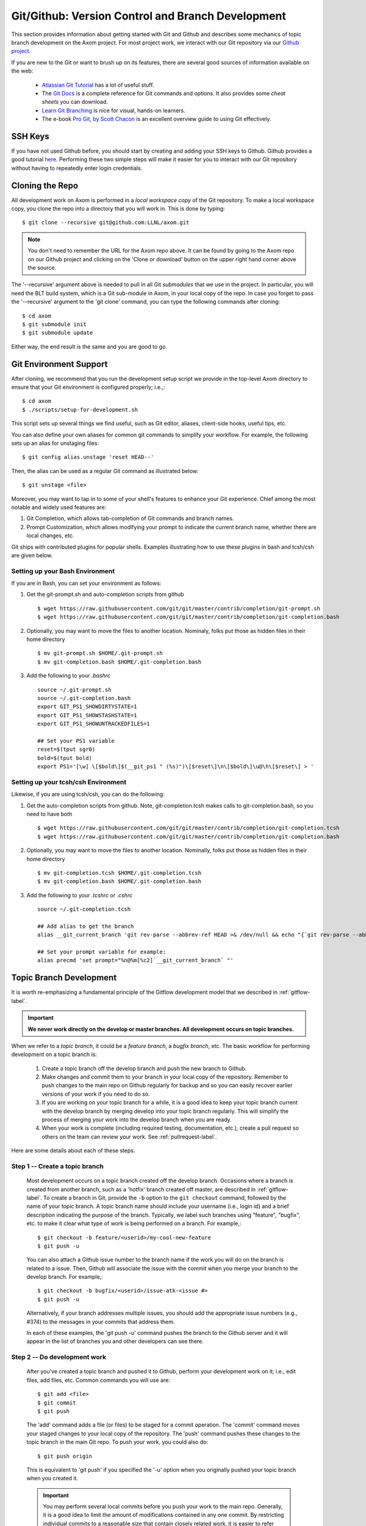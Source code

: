 .. ## Copyright (c) 2017-2020, Lawrence Livermore National Security, LLC and
.. ## other Axom Project Developers. See the top-level COPYRIGHT file for details.
.. ##
.. ## SPDX-License-Identifier: (BSD-3-Clause)

.. _github-label:

******************************************************
Git/Github: Version Control and Branch Development 
******************************************************

This section provides information about getting started with Git and
Github and describes some mechanics of topic branch development
on the Axom project. For most project work, we interact with our Git 
repository via our `Github project <https://github.com/LLNL/axom>`_.

If you are new to the Git or want to brush up on its features, there are
several good sources of information available on the web:

  * `Atlassian Git Tutorial <https://www.atlassian.com/git/>`_ has a lot of useful stuff.
  * The `Git Docs <https://git-scm.com/docs/>`_ is a complete reference for Git commands and options. It also provides some *cheat sheets* you can download.
  * `Learn Git Branching  <http://learngitbranching.js.org/>`_ is nice for visual, hands-on learners.
  * The e-book `Pro Git, by Scott Chacon <https://git-scm.com/book/en/v2>`_ is an excellent overview guide to using Git effectively.

=========
SSH Keys
=========

If you have not used Github before, you should start by creating and adding your SSH keys to Github. 
Github provides a good tutorial `here <https://help.github.com/en/enterprise/2.18/user/github/authenticating-to-github/adding-a-new-ssh-key-to-your-github-account>`_.
Performing these two simple steps will make it easier for you to interact with 
our Git repository without having to repeatedly enter login credentials. 


.. _repoclone-label:

=========================================
Cloning the Repo
=========================================

All development work on Axom is performed in a *local workspace copy* of
the Git repository. To make a local workspace copy, you clone the repo into 
a directory that you will work in. This is done by typing::

  $ git clone --recursive git@github.com:LLNL/axom.git

.. note:: You don't need to remember the URL for the Axom repo above. It can be
          found by going to the Axom repo on our Github project and
          clicking on the 'Clone or download' button on the upper right hand corner
          above the source.

The '--recursive' argument above is needed to pull in all Git *submodules*
that we use in the project. In particular, you will need the BLT build system, 
which is a Git sub-module in Axom, in your local copy of the repo. In case you 
forget to pass the '--recursive' argument to the 'git clone' command, you can
type the following commands after cloning::

  $ cd axom
  $ git submodule init
  $ git submodule update

Either way, the end result is the same and you are good to go.

=========================================
Git Environment Support
=========================================

After cloning, we recommend that you run the development setup script we 
provide in the top-level Axom directory to ensure that your Git environment 
is configured properly; i.e.,::

  $ cd axom
  $ ./scripts/setup-for-development.sh

This script sets up several things we find useful, such as Git editor, aliases,
client-side hooks, useful tips, etc.

You can also define your own aliases for common git commands to simplify your workflow.
For example, the following sets up an alias for unstaging files::

  $ git config alias.unstage 'reset HEAD--'

Then, the alias can be used as a regular Git command as illustrated below::

  $ git unstage <file>
  
Moreover, you may want to tap in to some of your shell's features to enhance your Git experience. 
Chief among the most notable and widely used features are: 

#. Git Completion, which allows tab-completion of Git commands and branch names.

#. Prompt Customization, which allows modifying your prompt to indicate the
   current branch name, whether there are local changes, etc.   

Git ships with contributed plugins for popular shells. Examples illustrating
how to use these plugins in bash and tcsh/csh are given below. 

Setting up your Bash Environment 
--------------------------------

If you are in Bash, you can set your environment as follows:

#. Get the git-prompt.sh and auto-completion scripts from github ::

      $ wget https://raw.githubusercontent.com/git/git/master/contrib/completion/git-prompt.sh
      $ wget https://raw.githubusercontent.com/git/git/master/contrib/completion/git-completion.bash

#. Optionally, you may want to move the files to another location. Nominaly, folks put those as 
   hidden files in their home directory ::

      $ mv git-prompt.sh $HOME/.git-prompt.sh
      $ mv git-completion.bash $HOME/.git-completion.bash

#. Add the following to your `.bashrc` ::
  
      source ~/.git-prompt.sh
      source ~/.git-completion.bash
      export GIT_PS1_SHOWDIRTYSTATE=1
      export GIT_PS1_SHOWSTASHSTATE=1
      export GIT_PS1_SHOWUNTRACKEDFILES=1
  
      ## Set your PS1 variable
      reset=$(tput sgr0)
      bold=$(tput bold)
      export PS1='[\w] \[$bold\]$(__git_ps1 " (%s)")\[$reset\]\n\[$bold\]\u@\h\[$reset\] > '
  
Setting up your tcsh/csh Environment 
--------------------------------------

Likewise, if you are using tcsh/csh, you can do the following:

#. Get the auto-completion scripts from github. Note, git-completion.tcsh makes
   calls to git-completion.bash, so you need to have both ::

      $ wget https://raw.githubusercontent.com/git/git/master/contrib/completion/git-completion.tcsh
      $ wget https://raw.githubusercontent.com/git/git/master/contrib/completion/git-completion.bash
  
#. Optionally, you may want to move the files to another location. Nominally, folks put those as
   hidden files in their home directory ::

      $ mv git-completion.tcsh $HOME/.git-completion.tcsh
      $ mv git-completion.bash $HOME/.git-completion.bash
  
#. Add the following to your `.tcshrc` or `.cshrc` ::

      source ~/.git-completion.tcsh
      
      ## Add alias to get the branch
      alias __git_current_branch 'git rev-parse --abbrev-ref HEAD >& /dev/null && echo "{`git rev-parse --abbrev-ref HEAD`}"'
  
      ## Set your prompt variable for example:
      alias precmd 'set prompt="%n@%m[%c2]`__git_current_branch` "'

.. _topicdev-label:

=======================================
Topic Branch Development
=======================================

It is worth re-emphasizing a fundamental principle of the Gitflow
development model that we described in :ref:`gitflow-label`.

.. important:: **We never work directly on the develop or master branches.
               All development occurs on topic branches.**

When we refer to a *topic branch*, it could be a *feature branch*,
a *bugfix branch*, etc. The basic workflow for performing development
on a topic branch is:

  #. Create a topic branch off the develop branch and push the new branch
     to Github.
  #. Make changes and commit them to your branch in your local copy of the 
     repository. Remember to push changes to the main repo on Github 
     regularly for backup and so you can easily recover earlier versions of
     your work if you need to do so.
  #. If you are working on your topic branch for a while, it is a good idea
     to keep your topic branch current with the develop branch by merging 
     develop into your topic branch regularly. This will simplify the 
     process of merging your work into the develop branch when you are ready.
  #. When your work is complete (including required testing, documentation, 
     etc.), create a pull request so others on the team
     can review your work. See :ref:`pullrequest-label`.

Here are some details about each of these steps.

Step 1 -- Create a topic branch
--------------------------------

    Most development occurs on a topic branch created off the develop branch.
    Occasions where a branch is created from another branch, such as a
    'hotfix' branch created off master, are described in :ref:`gitflow-label`.
    To create a branch in Git, provide the ``-b`` option to the 
    ``git checkout`` command, followed by the name of your topic branch. 
    A topic branch name should include your username (i.e., login id) and a 
    brief description indicating the purpose of the branch. 
    Typically, we label such branches using "feature", "bugfix", etc. to make 
    it clear what type of work is being performed on a branch. For example,::

      $ git checkout -b feature/<userid>/my-cool-new-feature
      $ git push -u

    You can also attach a Github issue number to the branch name if the work
    you will do on the branch is related to a issue. Then, Github
    will associate the issue with the commit when you merge your branch to the
    develop branch. For example,::

      $ git checkout -b bugfix/<userid>/issue-atk-<issue #>
      $ git push -u

    Alternatively, if your branch addresses multiple issues, you should 
    add the appropriate issue numbers (e.g., #374) to the messages in 
    your commits that address them.

    In each of these examples, the 'git push -u' command pushes the branch to
    the Github server and it will appear in the list of branches you and 
    other developers can see there.

Step 2 -- Do development work
--------------------------------

    After you've created a topic branch and pushed it to Github, perform 
    your development work on it; i.e., edit files, add files, etc. 
    Common commands you will use are::

      $ git add <file>
      $ git commit
      $ git push

    The 'add' command adds a file (or files) to be staged for a commit 
    operation. The 'commit' command moves your staged changes to your local 
    copy of the repository. The 'push' command pushes these changes to the 
    topic branch in the main Git repo. To push your work, you could also do::

      $ git push origin

    This is equivalent to 'git push' if you specified the '-u' option when you
    originally pushed your topic branch when you created it.

 
    .. important:: 
       You may perform several local commits before you push your work 
       to the main repo. Generally, it is a good idea to limit the 
       amount of modifications contained in any one commit. By 
       restricting individual commits to a reasonable size that 
       contain closely related work, it is easier to refer back to 
       specific changes you make when the need arises (as it 
       inevitably will!). For example, if you regularly run your
       code through a formatting tool (we use *uncrustify* on the Axom 
       project), it is preferable to commit other content changes first
       and then commit formatting changes in a separate commit. That 
       way, you can distinguish substance from cosmetic changes easily 
       in the Git history.

    Recall the Git environment setup script we recommended that you run after
    cloning the repo in the :ref:`repoclone-label` section above. One of the
    Git pre-commit hooks that the script sets up applies formatting constraints
    on the commit message you provide when you execute the 'commit' command. The
    constraints are recommended Git practices that help make it easier to use
    various tools with the Git version control system. Specifically:

    * Commit message subject line is at most 50 characters
    * Subject line and main body of commit message are separated by a blank line
    * Main body of commit message is wrapped to 78 characters

.. _keepcurrent-label:

Step 3 -- Keep current with develop
-------------------------------------

    If you will be working on your topic branch for a while, it is a good idea 
    to merge changes (made by other developers) from the develop branch to 
    your topic branch regularly. This will help avoid getting too far out of 
    sync with the branch into which your work will be merged eventually. 
    Otherwise, you may have many conflicts to resolve when you are ready to 
    merge your topic branch into develop and the merge could be difficult.

    Before you begin the merge, make sure all outstanding changes to your topic
    branch are committed. Then, make sure your local repo is up-to-date with 
    the main develop branch by checking it out and pulling in the latest 
    changes; i.e.,::

      $ git checkout develop
      $ git pull

    Next, checkout your topic branch and merge changes in from the
    develop branch, and check for conflicts::

      $ git checkout <your topic branch>
      $ git merge develop

    The 'merge' command will tell you whether there are conflicts and which
    files have them. Hopefully, you will not see any conflicts and you can
    continue working on your topic branch. If there are conflicts, you must
    resolve them before you will be able to merge your topic branch to develop.
    So, you may as well resolve them right away. You can resolve them by
    editing the conflicting files and committing the changes. Merge conflicts
    appear in a file surrounded by lines with special characters on them. For
    example, if you open a conflicted file in an editor, you may see::

      <<<<<<< HEAD
      // lines of code, etc...
      =======
      // more lines of code, etc...
      >>>>>>> develop

    The section above the '=======' line are the file contents in the current 
    branch head (your topic branch). The lines below are the contents of the 
    develop branch that conflict with yours. To resolve the conflict, choose 
    the correct version of contents you want and delete the other lines.

    Alternatively, you can use a tool to help resolve your conflicts. The
    'git mergetool' command helps you run a merge tool. One such tool is called
    "meld", which is very powerful and intuitive. Diff tools like "tkdiff"
    are also helpful for resolving merge conflicts.

    .. important:: **Git will not let you commit a file with merge conflicts.**
                   After you resolve merge conflicts in a file, you must 
                   stage the file for commit (i.e., `git add <filename>),
                   commit it (i.e., `git commit`), and push it to the main
                   repo (i.e., `git push`) before you can merge.

.. _createpr-label:

Step 4 -- Create a pull request
-------------------------------------

    When your work is complete, and you are ready to merge your topic branch 
    to the develop branch, you must initiate a pull request in Github. Go
    into the Axom Github project, select your branch, and click 
    `Create pull request` in the left column. Make sure you select the correct 
    destination branch. The default destination branch in our project is set 
    up to be the develop branch. So, in most cases, you won't have to do 
    anything special.

    You must also select appropriate team members to review changes. Our 
    Github project is set up to require at least one other developer to 
    approve the pull request before a merge.

    .. important:: **You cannot approve your own pull request.**

    When your pull request is approved (see :ref:`review-label` for more
    information), you merge your topic branch to the develop branch by 
    clicking the "merge" button in Github. If there are no merge conflicts, 
    the merge will proceed and you are done. If there are conflicts, Github 
    will indicate this and will not let you merge until all conflicts are
    resolved.

    .. important:: **You must run the CZ Bamboo plan 'Build and Test Branch' 
                   and verify all tests pass before you merge.** 
                   See :ref:`bamboo-label` for more information.

    The preferred way to resolve conflicts at this point is to go into your 
    topic branch and do the following::

      $ git fetch origin
      $ git merge origin

    The 'fetch' command pulls changes from the remote branch into your local
    branch. Running the 'merge' command will show which files have conflicts.
    Fix the conflicts as described in :ref:`keepcurrent-label`. After all 
    conflicts are resolved, run the 'commit' and 'push' commands as usual::

      $ git commit
      $ git push

    Lastly, complete the merge in Github by clicking the merge button.

    .. important:: **To keep things tidy, please delete your topic branch in
                   Github after it is merged if you no longer need it for
                   further development. Github provides an option to 
                   automatically delete the source branch of a merge after 
                   the merge is complete. Alternatively, you can click on
                   the Github branches tab and manually delete the branch.**

================================
Checking Out an Existing Branch
================================

When working on multiple branches, or working on one with someone else on
the team, you will need to checkout a specific branch. Any existing branch
can be checked out from the Git repository. Here are some useful commands::

  $ git fetch
  $ git branch -a
  $ git checkout <branch name>

The 'fetch' command retrieves new work committed by others on branches you may
have checked out, but *without merging* those changes into your local
copies of those branches. You will need to merge branches if you want changes
from one branch to be moved into another. The 'branch' command lists all 
available remote branches. The 'checkout' command checks out the specified 
branch into your local working space.

.. note:: **You do not give the '-b' option when checking out an existing 
          branch. This option is only used when creating a new branch.**

Here is a concrete example::

  $ git branch -a | grep homer
    remotes/origin/feature/homer/pick-up-bart
  $ git checkout feature/homer/pick-up-bart
    Branch feature/homer/pick-up-bart set up to track remote branch feature/homer/pick-up-bart
    Switched to a new branch 'feature/homer/pick-up-bart'

